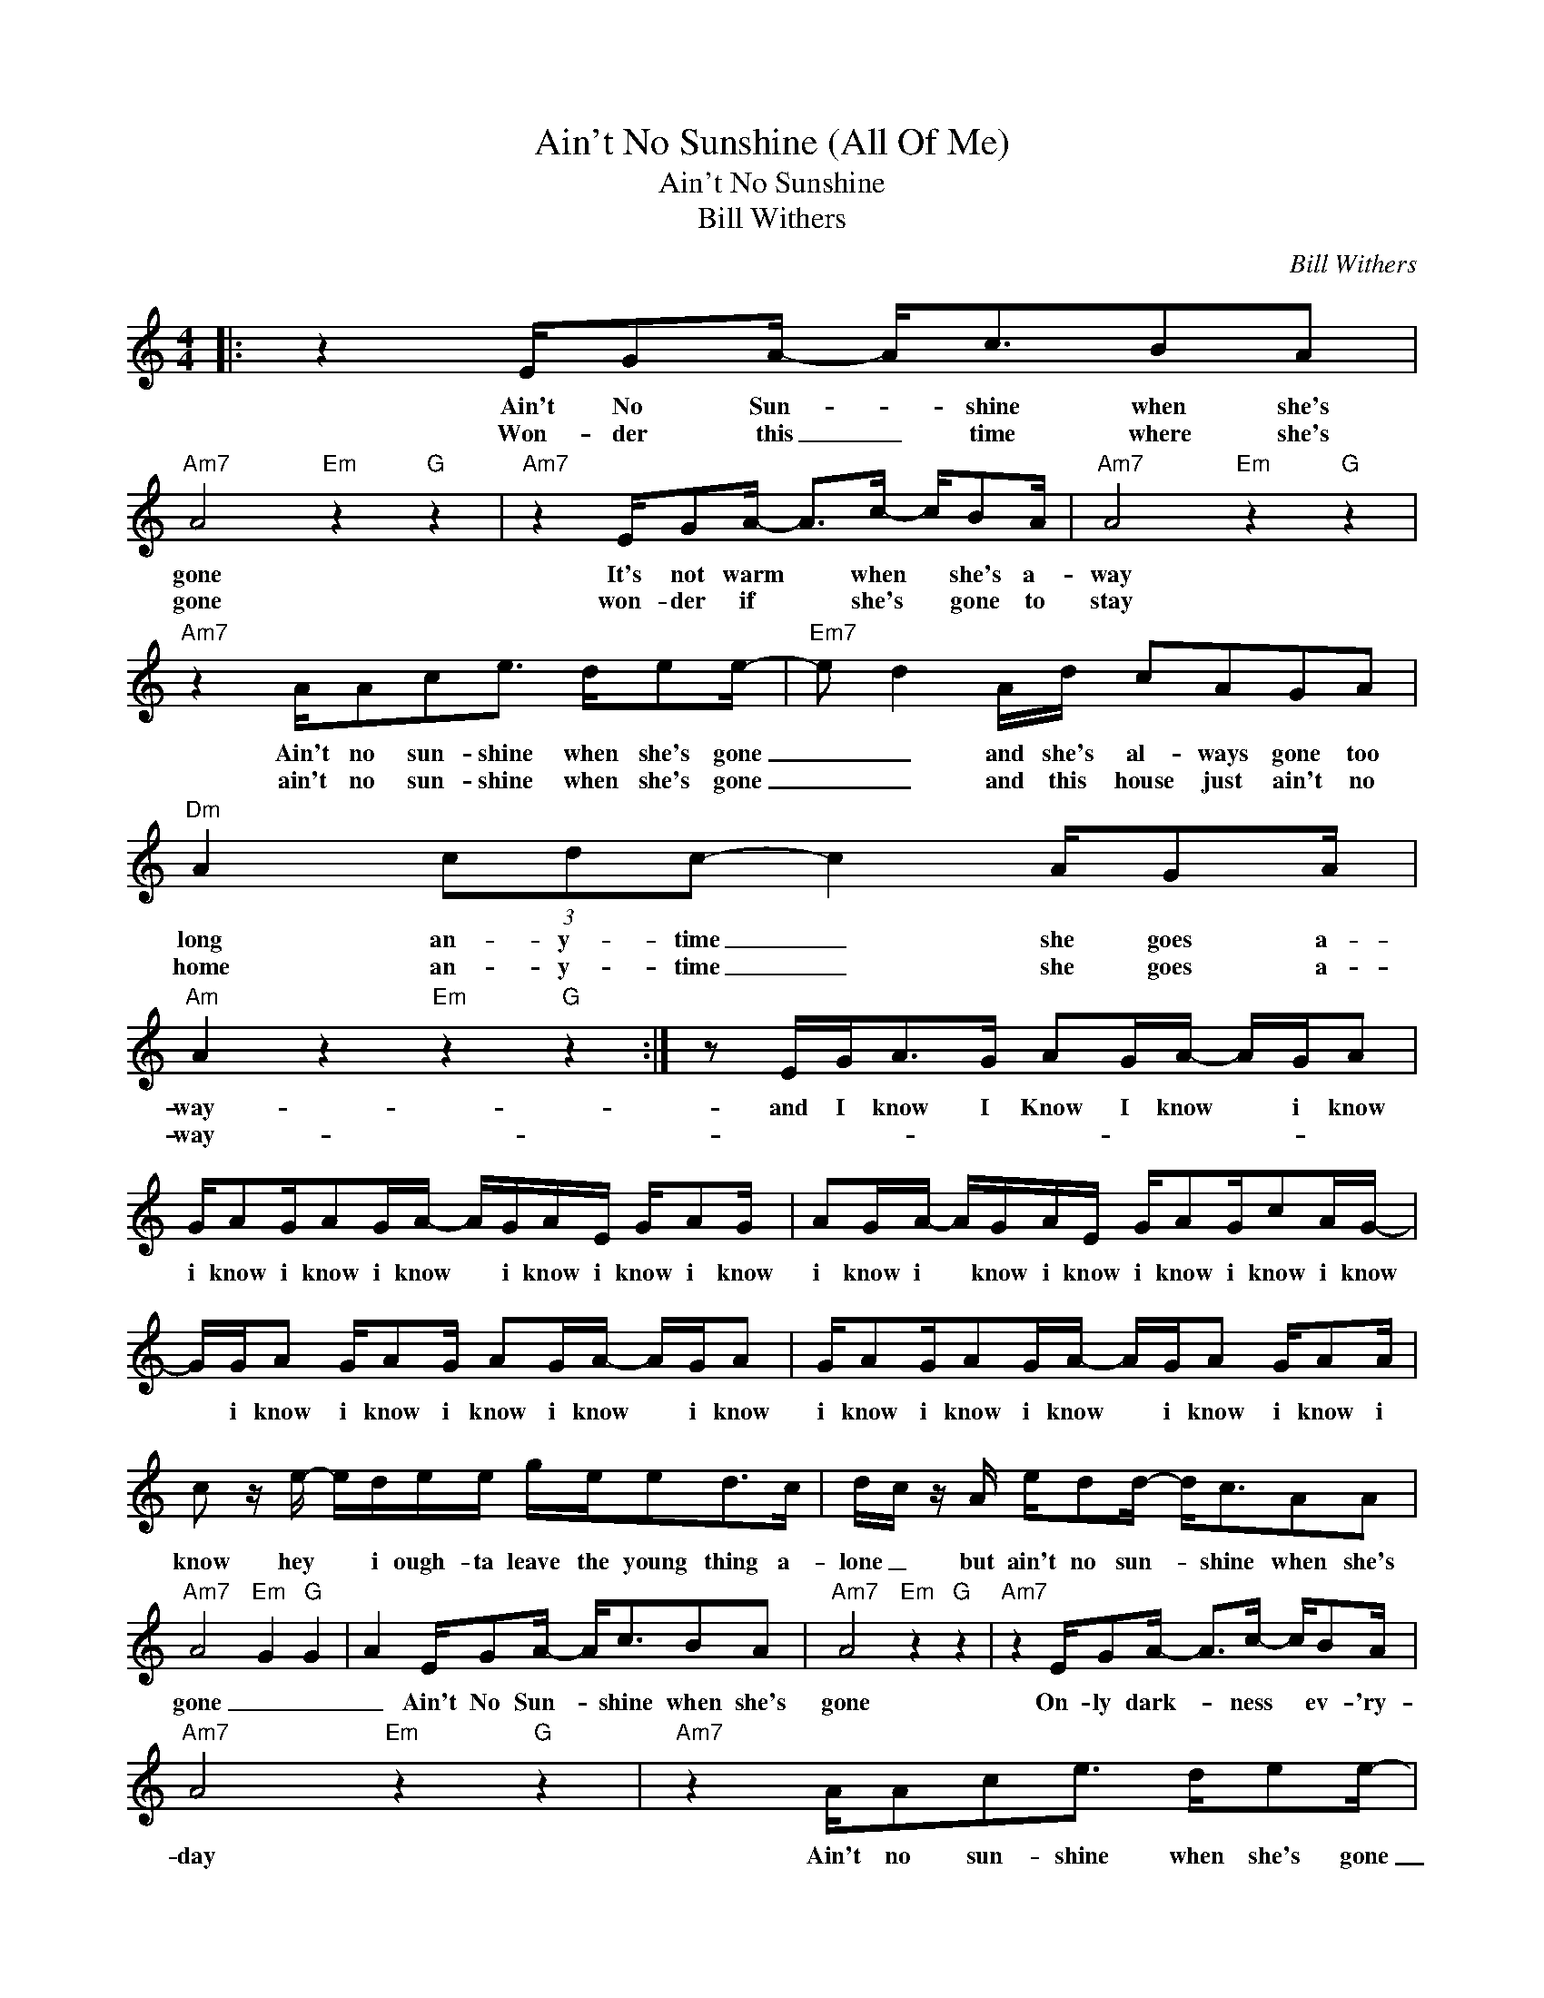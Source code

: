 X:1
T:Ain't No Sunshine (All Of Me)
T:Ain't No Sunshine
T:Bill Withers
C:Bill Withers
Z:All Rights Reserved
L:1/16
M:4/4
K:C
V:1 treble 
%%MIDI program 40
V:1
|: z4 EG2A- A2<c2B2A2 |"Am7" A8"Em" z4"G" z4 |"Am7" z4 EG2A- A2>c2- cB2A |"Am7" A8"Em" z4"G" z4 | %4
w: Ain't No Sun- * shine when she's|gone|It's not warm * when * she's a-|way|
w: Won- der this _ time where she's|gone|won- der if * she's * gone to|stay|
"Am7" z4 AA2c2e3 de2e- |"Em7" e2 d4 Ad c2A2G2A2 |"Dm" A4 (3c2d2c2- c4 AG2A | %7
w: Ain't no sun- shine when she's gone|_ _ and she's al- ways gone too|long an- y- time _ she goes a-|
w: ain't no sun- shine when she's gone|_ _ and this house just ain't no|home an- y- time _ she goes a-|
"Am" A4 z4"Em" z4"G" z4 :| z2 EG2<A2G A2GA- AGA2 | GA2GA2GA- AGAE GA2G | A2GA- AGAE GA2Gc2AG- | %11
w: way-|and I know I Know I know * i know|i know i know i know * i know i know i know|i know i * know i know i know i know i know|
w: way-||||
 GGA2 GA2G A2GA- AGA2 | GA2GA2GA- AGA2 GA2A | c2 z e- edee gee2d2>c2 | dc z A ed2d- d2<c2A2A2 | %15
w: * i know i know i know i know * i know|i know i know i know * i know i know i|know hey * i ough- ta leave the young thing a-|lone _ but ain't no sun- * shine when she's|
w: ||||
"Am7" A8"Em" G4"G" G4 | A4 EG2A- A2<c2B2A2 |"Am7" A8"Em" z4"G" z4 |"Am7" z4 EG2A- A2>c2- cB2A | %19
w: gone _ _|_ Ain't No Sun- * shine when she's|gone|On- ly dark- * ness * ev- 'ry-|
w: ||||
"Am7" A8"Em" z4"G" z4 |"Am7" z4 AA2c2e3 de2e- |"Em7" e2 d4 Ad c2A2G2A2 |"Dm" A4 (3c2d2c2- c4 AG2A | %23
w: day|Ain't no sun- shine when she's gone|_ _ and this house just ain't no|home an- y- time _ she goes a-|
w: ||||
"Am" A4 z4"Em" z4"G" z4 |:"Am" z4 (3c2d2c2- c4 AG2^G | %25
w: way-|an- y- time _ she goes a-|
w: ||
"Am" A4 z4"Em" z4"G""_[Repeat four times]" z4 :| %26
w: way-|
w: |

